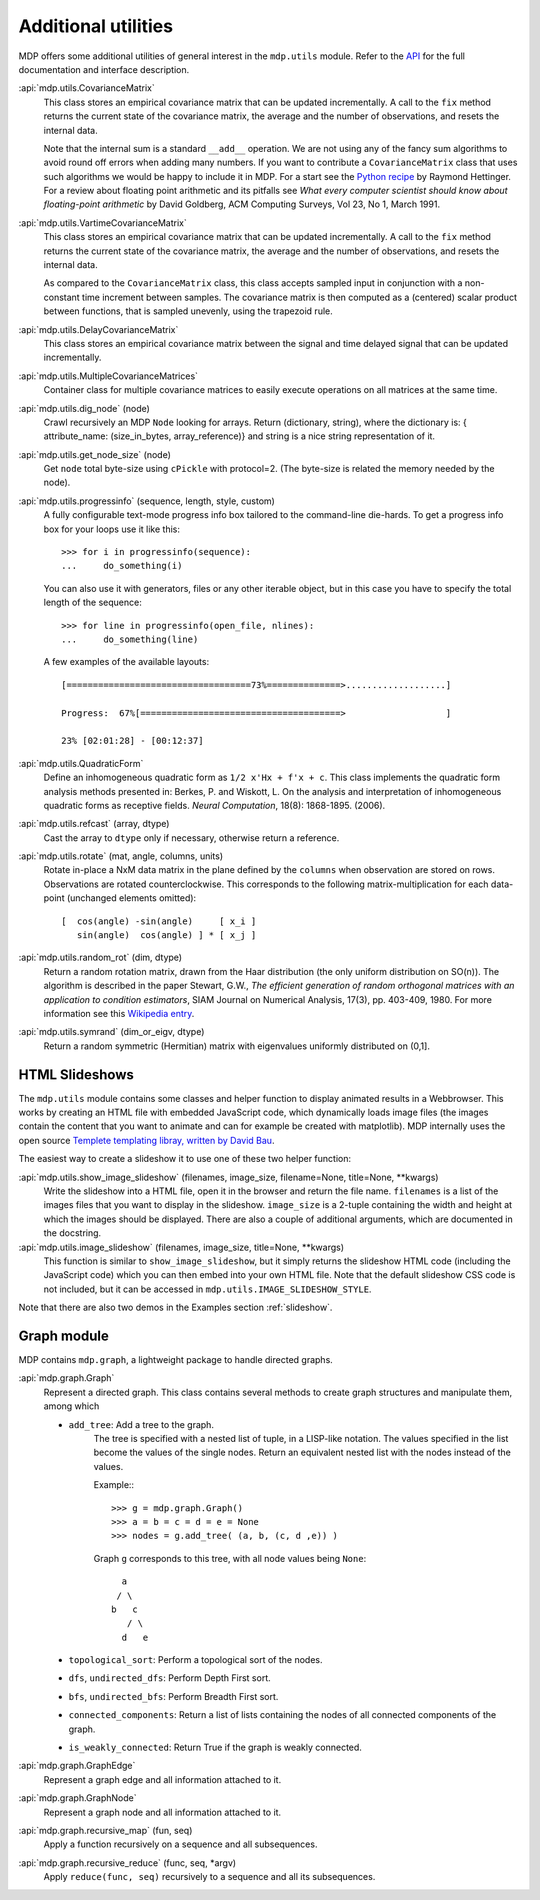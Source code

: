.. _additional_utilities:

====================
Additional utilities
====================

MDP offers some additional utilities of general interest
in the ``mdp.utils`` module. Refer to the
`API <http://mdp-toolkit.sourceforge.net/docs/api/index.html>`_
for the full documentation and interface description.

:api:`mdp.utils.CovarianceMatrix`
     This class stores an empirical covariance matrix that can be updated
     incrementally. A call to the ``fix`` method returns the current state
     of the covariance matrix, the average and the number of observations,
     and resets the internal data.

     Note that the internal sum is a standard ``__add__`` operation. We are not
     using any of the fancy sum algorithms to avoid round off errors when
     adding many numbers. If you want to contribute a ``CovarianceMatrix``
     class that uses such algorithms we would be happy to include it in
     MDP.  For a start see the `Python recipe
     <http://code.activestate.com/recipes/393090/>`_
     by Raymond Hettinger. For a
     review about floating point arithmetic and its pitfalls see
     *What every computer scientist should know about floating-point
     arithmetic* by David Goldberg, ACM Computing Surveys, Vol 23, No
     1, March 1991.

:api:`mdp.utils.VartimeCovarianceMatrix`
     This class stores an empirical covariance matrix that can be updated
     incrementally. A call to the ``fix`` method returns the current state
     of the covariance matrix, the average and the number of observations,
     and resets the internal data.

     As compared to the ``CovarianceMatrix`` class, this class accepts sampled
     input in conjunction with a non-constant time increment between samples.
     The covariance matrix is then computed as a (centered) scalar product
     between functions, that is sampled unevenly, using the trapezoid rule.

:api:`mdp.utils.DelayCovarianceMatrix`
     This class stores an empirical covariance matrix between the signal and
     time delayed signal that can be updated incrementally.

:api:`mdp.utils.MultipleCovarianceMatrices`
     Container class for multiple covariance matrices to easily
     execute operations on all matrices at the same time.

:api:`mdp.utils.dig_node` (node)
    Crawl recursively an MDP ``Node`` looking for arrays.
    Return (dictionary, string), where the dictionary is:
    { attribute_name: (size_in_bytes, array_reference)}
    and string is a nice string representation of it.

:api:`mdp.utils.get_node_size` (node)
    Get ``node`` total byte-size using ``cPickle`` with protocol=2.
    (The byte-size is related the memory needed by the node).

:api:`mdp.utils.progressinfo` (sequence, length, style, custom)
    A fully configurable text-mode progress info box tailored to the
    command-line die-hards.
    To get a progress info box for your loops use it like this::

         >>> for i in progressinfo(sequence):
         ...     do_something(i)

    You can also use it with generators, files or any other iterable object,
    but in this case you have to specify the total length of the sequence::

        >>> for line in progressinfo(open_file, nlines):
        ...     do_something(line)

    A few examples of the available layouts::

        [===================================73%==============>...................]

        Progress:  67%[======================================>                   ]

        23% [02:01:28] - [00:12:37]

:api:`mdp.utils.QuadraticForm`
    Define an inhomogeneous quadratic form as ``1/2 x'Hx + f'x + c``.
    This class implements the quadratic form analysis methods
    presented in:
    Berkes, P. and Wiskott, L. On the analysis and interpretation
    of inhomogeneous quadratic forms as receptive fields. *Neural
    Computation*, 18(8): 1868-1895. (2006).


:api:`mdp.utils.refcast` (array, dtype)
    Cast the array to ``dtype`` only if necessary,
    otherwise return a reference.

:api:`mdp.utils.rotate` (mat, angle, columns, units)
    Rotate in-place a NxM data matrix in the plane defined by the ``columns``
    when observation are stored on rows. Observations are rotated
    counterclockwise. This corresponds to the following matrix-multiplication
    for each data-point (unchanged elements omitted)::

         [  cos(angle) -sin(angle)     [ x_i ]
            sin(angle)  cos(angle) ] * [ x_j ]

:api:`mdp.utils.random_rot` (dim, dtype)
    Return a random rotation matrix, drawn from the Haar distribution
    (the only uniform distribution on SO(n)).
    The algorithm is described in the paper
    Stewart, G.W., *The efficient generation of random orthogonal
    matrices with an application to condition estimators*, SIAM Journal
    on Numerical Analysis, 17(3), pp. 403-409, 1980.
    For more information see this `Wikipedia entry
    <http://en.wikipedia.org/wiki/Orthogonal_matrix#Randomization>`_.

:api:`mdp.utils.symrand` (dim_or_eigv, dtype)
    Return a random symmetric (Hermitian) matrix with eigenvalues
    uniformly distributed on (0,1].

HTML Slideshows
---------------

The ``mdp.utils`` module contains some classes and helper function to
display animated results in a Webbrowser. This works by creating an
HTML file with embedded JavaScript code, which dynamically loads
image files (the images contain the content that you want to animate
and can for example be created with matplotlib).
MDP internally uses the open source `Templete templating libray,
written by David Bau <http://davidbau.com/downloads/templet.py>`_.

The easiest way to create a slideshow it to use one of these two helper
function:

:api:`mdp.utils.show_image_slideshow` (filenames, image_size, filename=None, title=None, \*\*kwargs)
    Write the slideshow into a HTML file, open it in the browser and
    return the file name. ``filenames`` is a list of the images files
    that you want to display in the slideshow. ``image_size`` is a
    2-tuple containing the width and height at which the images should
    be displayed. There are also a couple of additional arguments,
    which are documented in the docstring.

:api:`mdp.utils.image_slideshow` (filenames, image_size, title=None, \*\*kwargs)
    This function is similar to ``show_image_slideshow``, but it simply
    returns the slideshow HTML code (including the JavaScript code)
    which you can then embed into your own HTML file. Note that
    the default slideshow CSS code is not included, but it can be
    accessed in ``mdp.utils.IMAGE_SLIDESHOW_STYLE``.

Note that there are also two demos in the Examples section :ref:`slideshow`.

Graph module
------------

MDP contains ``mdp.graph``, a lightweight package to handle directed graphs.

:api:`mdp.graph.Graph`
    Represent a directed graph. This class contains several methods
    to create graph structures and manipulate them, among which

    - ``add_tree``: Add a tree to the graph.
        The tree is specified with a nested list of tuple, in a LISP-like
        notation. The values specified in the list become the values of
        the single nodes.
        Return an equivalent nested list with the nodes instead of the values.

        Example:::

          >>> g = mdp.graph.Graph()
          >>> a = b = c = d = e = None
          >>> nodes = g.add_tree( (a, b, (c, d ,e)) )

        Graph ``g`` corresponds to this tree, with all node values
        being ``None``::

                  a
                 / \
                b   c
                   / \
                  d   e

    - ``topological_sort``: Perform a topological sort of the nodes.

    - ``dfs``, ``undirected_dfs``: Perform Depth First sort.

    - ``bfs``, ``undirected_bfs``: Perform Breadth First sort.

    - ``connected_components``: Return a list of lists containing
      the nodes of all connected components of the graph.

    - ``is_weakly_connected``: Return True if the graph is weakly connected.

:api:`mdp.graph.GraphEdge`
    Represent a graph edge and all information attached to it.

:api:`mdp.graph.GraphNode`
    Represent a graph node and all information attached to it.

:api:`mdp.graph.recursive_map` (fun, seq)
    Apply a function recursively on a sequence and all subsequences.

:api:`mdp.graph.recursive_reduce` (func, seq, \*argv)
    Apply ``reduce(func, seq)`` recursively to a sequence and all its
    subsequences.
